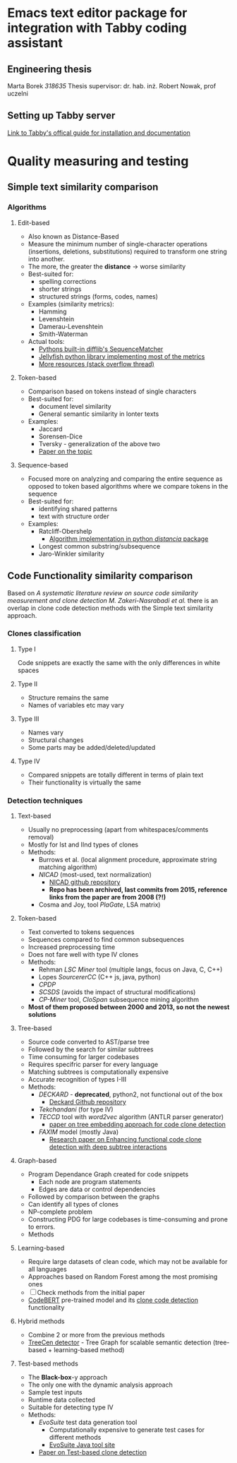 
* Emacs text editor package for integration with Tabby coding assistant

** Engineering thesis
Marta Borek  
/318635/  
Thesis supervisor: dr. hab. inż. Robert Nowak, prof uczelni

** Setting up Tabby server
[[https://tabby.tabbyml.com/docs/welcome/][Link to Tabby's offical guide for installation and documentation]]

* Quality measuring and testing

** Simple text similarity comparison

*** Algorithms

**** Edit-based
- Also known as Distance-Based
- Measure the minimum number of single-character operations (insertions, deletions, substitutions) required to transform one string into another.
- The more, the greater the *distance* -> worse similarity
- Best-suited for:
  - spelling corrections
  - shorter strings
  - structured strings (forms, codes, names)
- Examples (similarity metrics):
  - Hamming
  - Levenshtein
  - Damerau-Levenshtein
  - Smith-Waterman
- Actual tools:
  - [[https://docs.python.org/3/library/difflib.html#difflib.SequenceMatcher][Pythons built-in difflib's SequenceMatcher]]
  - [[https://jamesturk.github.io/jellyfish/][Jellyfish python library implementing most of the metrics]]
  - [[https://stackoverflow.com/questions/17388213/find-the-similarity-metric-between-two-strings][More resources (stack overflow thread)]]
    
**** Token-based
- Comparison based on tokens instead of single characters
- Best-suited for:
  - document level similarity
  - General semantic similarity in lonter texts
- Examples:
  - Jaccard
  - Sorensen-Dice
  - Tversky - generalization of the above two
  - [[https://www.researchgate.net/publication/299487656_Semimetric_Properties_of_Sorensen-Dice_and_Tversky_Indexes][Paper on the topic]]

**** Sequence-based
- Focused more on analyzing and comparing the entire sequence as opposed to token based algorithms where we compare tokens in the sequence
- Best-suited for:
  - identifying shared patterns
  - text with structure order
- Examples:
  - Ratcliff-Obershelp
    - [[https://github.com/ym001/distancia][Algorithm implementation in python /distancia/ package]]
  - Longest common substring/subsequence
  - Jaro-Winkler similarity

** Code Functionality similarity comparison

Based on /A systematic literature review on source code similarity measurement and clone detection M. Zakeri-Nasrabadi et al./ there is an overlap in clone code detection methods with the Simple text similarity approach.

*** Clones classification

**** Type I
Code snippets are exactly the same with the only differences in white spaces

**** Type II
- Structure remains the same
- Names of variables etc may vary

**** Type III
- Names vary
- Structural changes
- Some parts may be added/deleted/updated

**** Type IV
- Compared snippets are totally different in terms of plain text
- Their functionality is virtually the same
  
*** Detection techniques

**** Text-based
- Usually no preprocessing (apart from whitespaces/comments removal)
- Mostly for Ist and IInd types of clones
- Methods:
  - Burrows et al. (local alignment procedure, approximate string matching algorithm)
  - /NICAD/ (most-used, text normalization)
    - [[https://github.com/bumper-app/nicad][NICAD github repository]]
    - *Repo has been archived, last commits from 2015, reference links from the paper are from 2008 (?!)*
  - Cosma and Joy, tool /PlaGate/, LSA matrix)

**** Token-based
- Text converted to tokens sequences
- Sequences compared to find common subsequences
- Increased preprocessing time
- Does not fare well with type IV clones
- Methods:
  - Rehman /LSC Miner/ tool (multiple langs, focus on Java, C, C++)
  - Lopes /SourcererCC/  (C++ js, java, python)
  - /CPDP/
  - /SCSDS/ (avoids the impact of structural modifications)
  - /CP-Miner/ tool, /CloSpan/ subsequence mining algorithm
- *Most of them proposed between 2000 and 2013, so not the newest solutions*


**** Tree-based
- Source code converted to AST/parse tree
- Followed by the search for similar subtrees
- Time consuming for larger codebases
- Requires specifric parser for every language
- Matching subtrees is computationally expensive
- Accurate recognition of types I-III
- Methods:
  - /DECKARD/ - *deprecated*, python2, not functional out of the box
    - [[https://github.com/skyhover/Deckard][Deckard Github repository]]
  - /Tekchandani/ (for type IV)
  - /TECCD/ tool with /word2vec/ algorithm (ANTLR parser generator)
    - [[https://tjusail.github.io/people/papers/TECCD-%20A%20Tree%20Embedding%20Approach%20for%20Code%20Clone%20Detection.pdf][paper on tree embedding approach for code clone detection]]
  - /FAXIM/ model (mostly Java)
    - [[https://dl.acm.org/doi/10.1145/3597503.3639215][Research paper on Enhancing functional code clone detection with deep subtree interactions]]

**** Graph-based
- Program Dependance Graph created for code snippets
  - Each node are program statements
  - Edges are data or control dependencies
- Followed by comparison between the graphs
- Can identify all types of clones
- NP-complete problem
- Constructing PDG for large codebases is time-consuming and prone to errors.
- Methods

**** Learning-based
- Require large datasets of clean code, which may not be available for all languages
- Approaches based on Random Forest among the most promising ones
- [ ] Check methods from the initial paper
- [[https://github.com/microsoft/CodeBERT][CodeBERT]] pre-trained model and its [[https://github.com/microsoft/CodeBERT/tree/master/GraphCodeBERT/clonedetection][clone code detection]] functionality

**** Hybrid methods
- Combine 2 or more from the previous methods
- [[https://github.com/CGCL-codes/TreeCen][TreeCen detector]] - Tree Graph for scalable semantic detection (tree-based + learning-based method)

**** Test-based methods
- The *Black-box*-y approach
- The only one with the dynamic analysis approach
- Sample test inputs
- Runtime data collected
- Suitable for detecting type IV
- Methods:
  - /EvoSuite/ test data generation tool
    - Computationally expensive to generate test cases for different methods
    - [[https://www.evosuite.org/][EvoSuite Java tool site]]
  - [[https://ieeexplore.ieee.org/document/8550632][Paper on Test-based clone detection]]



